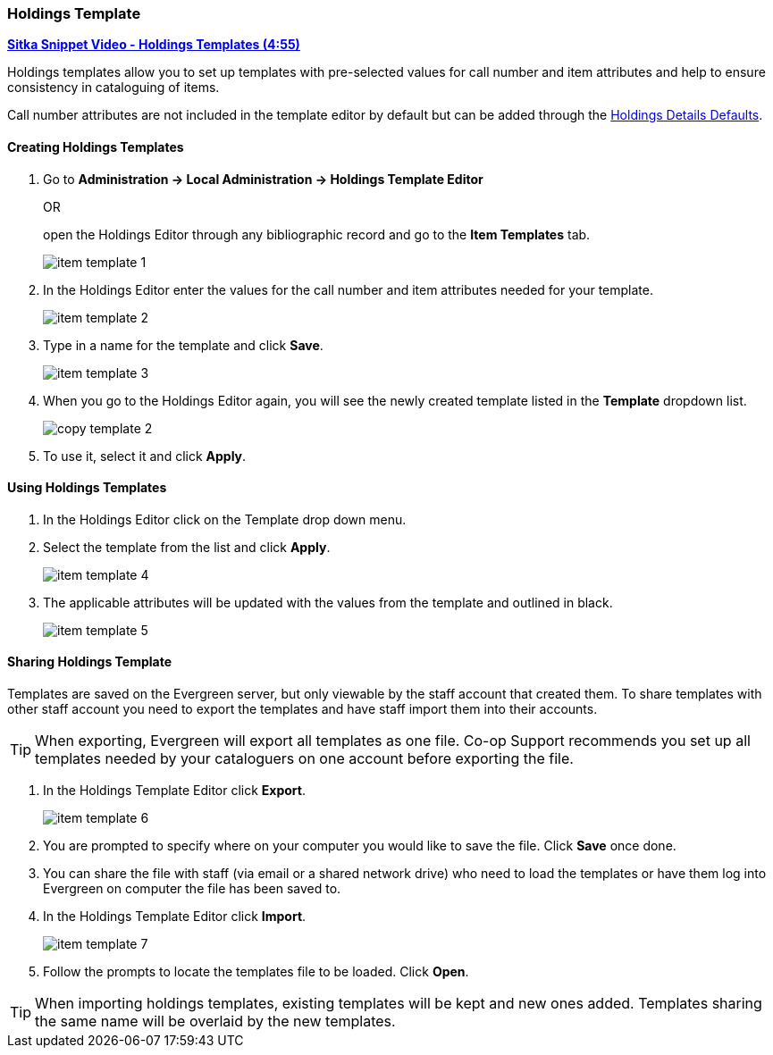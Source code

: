 [[_volume_copy_template]]
Holdings Template
~~~~~~~~~~~~~~~~~

link:https://youtu.be/1GR6VDYMNpk[*Sitka Snippet Video - Holdings Templates (4:55)*]

anchor:volume-copy-template[Holdings Template]
Holdings templates allow you to set up templates with pre-selected values for call number and item attributes
and help to ensure consistency in cataloguing of items.

Call number attributes are not included in the template editor by default but can be added through the
xref:_holdings_details_defaults[Holdings Details Defaults].
  

Creating Holdings Templates
^^^^^^^^^^^^^^^^^^^^^^^^^^^

. Go to *Administration -> Local Administration -> Holdings Template Editor* 
+
OR
+
open the Holdings Editor through any bibliographic record and go to the *Item Templates* tab.
+
image::images/cat/item-template-1.png[]
+
. In the Holdings Editor enter the values for the call number and item attributes needed for your template.
+
image::images/cat/item-template-2.png[]
+
. Type in a name for the template and click *Save*.
+
image::images/cat/item-template-3.png[]
+
. When you go to the Holdings Editor again, you will see the newly created template listed in the *Template* dropdown list.
+
image::images/cat/copy-template-2.png[]
+
. To use it, select it and click *Apply*.

Using Holdings Templates
^^^^^^^^^^^^^^^^^^^^^^^^

. In the Holdings Editor click on the Template drop down menu.
+
. Select the template from the list and click *Apply*.
+
image::images/cat/item-template-4.png[]
+
. The applicable attributes will be updated with the values from the template and outlined in black.
+
image::images/cat/item-template-5.png[]


Sharing Holdings Template
^^^^^^^^^^^^^^^^^^^^^^^^^

Templates are saved on the Evergreen server, but only viewable by the staff account that created them.  
To share templates with other staff account you need to export the templates and have
 staff import them into their accounts.
 
[TIP]
=====
When exporting, Evergreen will export all templates as one file.  Co-op Support recommends you set up all
templates needed by your cataloguers on one account before exporting the file.
=====

. In the Holdings Template Editor click *Export*.
+
image::images/cat/item-template-6.png[]
+
. You are prompted to specify where on your computer you would like to save the file. Click *Save* once done.
+
. You can share the file with staff (via email or a shared network drive) who need to load the templates or
have them log into Evergreen on computer the file has been saved to.
. In the Holdings Template Editor click *Import*.
+
image::images/cat/item-template-7.png[]
+
. Follow the prompts to locate the templates file to be loaded. Click *Open*.


[TIP]
=====
When importing holdings templates, existing templates will be kept and new ones added. Templates sharing 
the same name will be overlaid by the new templates.
=====
